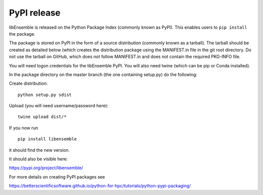 .. _rel-pypi:

PyPI release
============

libEnsemble is released on the Python Package Index (commonly known as PyPI).
This enables users to ``pip install`` the package.

The package is stored on PyPI in the form of a source distribution (commonly
known as a tarball). The tarball should be created as detailed below (which
creates the distribution package using the MANIFEST.in file in the git root
directory. Do not use the tarball on GitHub, which does not follow MANIFEST.in
and does not contain the required PKG-INFO file.

You will need logon credentials for the libEnsemble PyPI. You will also need
twine (which can be pip or Conda installed).

In the package directory on the master branch (the one containing setup.py) do
the following:

Create distribution::

    python setup.py sdist

Upload (you will need username/password here)::

    twine upload dist/*

If you now run ::

    pip install libensemble

it should find the new version.

It should also be visible here:

https://pypi.org/project/libensemble/

For more details on creating PyPI packages see

https://betterscientificsoftware.github.io/python-for-hpc/tutorials/python-pypi-packaging/
